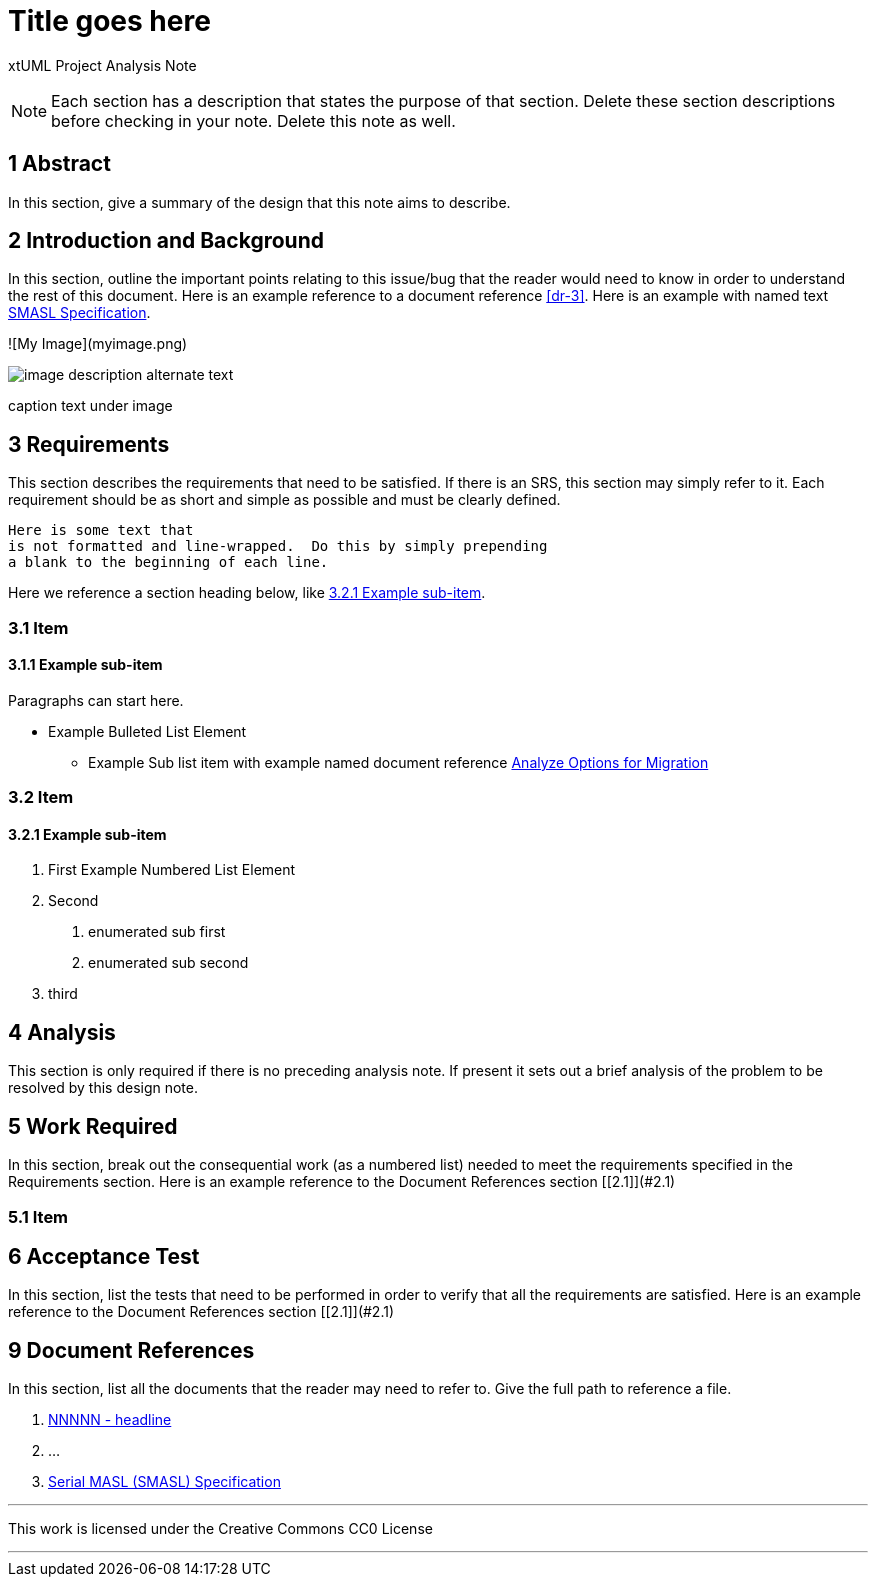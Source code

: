 = Title goes here

xtUML Project Analysis Note

NOTE:  Each section has a description that states the purpose of that section.
Delete these section descriptions before checking in your note.  Delete this
note as well.

== 1 Abstract

In this section, give a summary of the design that this note aims to
describe.

== 2 Introduction and Background

In this section, outline the important points relating to this issue/bug that
the reader would need to know in order to understand the rest of this
document. Here is an example reference to a document reference <<dr-3>>.
Here is an example with named text <<dr-3,SMASL Specification>>.

![My Image](myimage.png)
[[wasl-flow]]
image::localfilename.png[image description alternate text]
caption text under image

== 3 Requirements

This section describes the requirements that need to be satisfied.  If there
is an SRS, this section may simply refer to it.  Each requirement should be as
short and simple as possible and must be clearly defined.

 Here is some text that
 is not formatted and line-wrapped.  Do this by simply prepending
 a blank to the beginning of each line.

Here we reference a section heading below, like <<3.2.1 Example sub-item>>.

=== 3.1 Item
==== 3.1.1 Example sub-item
Paragraphs can start here.

* Example Bulleted List Element
  - Example Sub list item with example named document reference <<dr-2,Analyze Options for Migration>>

=== 3.2 Item
==== 3.2.1 Example sub-item

1. First Example Numbered List Element
2. Second
  a. enumerated sub first
  b. enumerated sub second
3. third

== 4 Analysis

This section is only required if there is no preceding analysis note. If present
it sets out a brief analysis of the problem to be resolved by this design note.


== 5 Work Required

In this section, break out the consequential work (as a numbered list) needed
to meet the requirements specified in the Requirements section. Here is an example reference to the Document References section [[2.1]](#2.1)

=== 5.1 Item


== 6 Acceptance Test

In this section, list the tests that need to be performed in order to
verify that all the requirements are satisfied. Here is an example reference to the Document References section [[2.1]](#2.1)



== 9 Document References

In this section, list all the documents that the reader may need to refer to.
Give the full path to reference a file.

. [[dr-1]] https://support.onefact.net/issues/NNNNN[NNNNN - headline]
. [[dr-2]] ...
. [[dr-3]] link:../8073_masl_parser/8277_serial_masl_spec.md[Serial MASL (SMASL) Specification]

---

This work is licensed under the Creative Commons CC0 License

---
